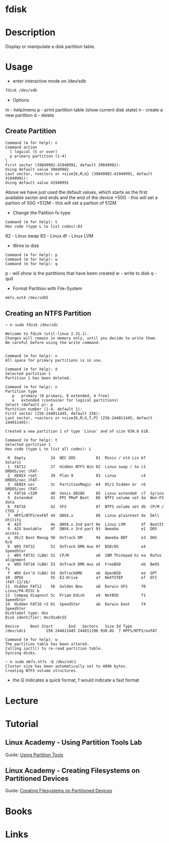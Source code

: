 #+TAGS: fdisk partition_tool disk_analysis partition_creation partition_analysis


* fdisk
* Description
Display or manipulate a disk partition table.
* Usage
- enter interactive mode on /dev/sdb
#+BEGIN_SRC sh
fdisk /dev/sdb
#+END_SRC

- Options
m - help/menu
p - print partition table (show current disk state)
n - create a new partition
d - delete

** Create Partition
#+BEGIN_EXAMPLE
Command (m for help): n
Command action
  l logical (5 or over)
  p primary partition (1-4)
l
First sector (39849982-41940991, default 39849982):
Using default value 39849982
Last sector, +sectors or +size{K,M,G} (39849982-41940991, default 41940991):
Using default value 41940991
#+END_EXAMPLE 
Above we have just used the default values, which starts as the first available sector and ends and the end of the device
+50G  - this will set a partion of 50G
+512M - this will set a partion of 512M 

- Change the Patition fs-type
#+BEGIN_EXAMPLE
Command (m for help): t
Hex code (type L to list codes):83
#+END_EXAMPLE
82 - Linux swap
83 - Linux
df - Linux LVM

- Wrire to disk
#+BEGIN_EXAMPLE
Command (m for help): p
Command (m for help): w
Command (m for help): q
#+END_EXAMPLE
p - will show is the partitions that have been created
w - write to disk
q - quit

- Format Partition with File-System
#+BEGIN_SRC sh
mkfs.ext4 /dev/sdb5
#+END_SRC

** Creating an NTFS Partition
#+BEGIN_EXAMPLE
~ ᐅ sudo fdisk /dev/sdc                                                       

Welcome to fdisk (util-linux 2.31.1).
Changes will remain in memory only, until you decide to write them.
Be careful before using the write command.


Command (m for help): n
All space for primary partitions is in use.

Command (m for help): d
Selected partition 1
Partition 1 has been deleted.

Command (m for help): n
Partition type
   p   primary (0 primary, 0 extended, 4 free)
   e   extended (container for logical partitions)
Select (default p): p
Partition number (1-4, default 1):
First sector (256-244011445, default 256):
Last sector, +sectors or +size{K,M,G,T,P} (256-244011445, default 244011445):

Created a new partition 1 of type 'Linux' and of size 930.8 GiB.

Command (m for help): t
Selected partition 1
Hex code (type L to list all codes): L

 0  Empty           24  NEC DOS         81  Minix / old Lin bf  Solaris
 1  FAT12           27  Hidden NTFS Win 82  Linux swap / So c1  DRDOS/sec (FAT-
 2  XENIX root      39  Plan 9          83  Linux           c4  DRDOS/sec (FAT-
 3  XENIX usr       3c  PartitionMagic  84  OS/2 hidden or  c6  DRDOS/sec (FAT-
 4  FAT16 <32M      40  Venix 80286     85  Linux extended  c7  Syrinx
 5  Extended        41  PPC PReP Boot   86  NTFS volume set da  Non-FS data
 6  FAT16           42  SFS             87  NTFS volume set db  CP/M / CTOS / .
 7  HPFS/NTFS/exFAT 4d  QNX4.x          88  Linux plaintext de  Dell Utility
 8  AIX             4e  QNX4.x 2nd part 8e  Linux LVM       df  BootIt
 9  AIX bootable    4f  QNX4.x 3rd part 93  Amoeba          e1  DOS access
 a  OS/2 Boot Manag 50  OnTrack DM      94  Amoeba BBT      e3  DOS R/O
 b  W95 FAT32       51  OnTrack DM6 Aux 9f  BSD/OS          e4  SpeedStor
 c  W95 FAT32 (LBA) 52  CP/M            a0  IBM Thinkpad hi ea  Rufus alignment
 e  W95 FAT16 (LBA) 53  OnTrack DM6 Aux a5  FreeBSD         eb  BeOS fs
 f  W95 Ext'd (LBA) 54  OnTrackDM6      a6  OpenBSD         ee  GPT
10  OPUS            55  EZ-Drive        a7  NeXTSTEP        ef  EFI (FAT-12/16/
11  Hidden FAT12    56  Golden Bow      a8  Darwin UFS      f0  Linux/PA-RISC b
12  Compaq diagnost 5c  Priam Edisk     a9  NetBSD          f1  SpeedStor
14  Hidden FAT16 <3 61  SpeedStor       ab  Darwin boot     f4  SpeedStor
Disklabel type: dos
Disk identifier: 0xc91a0c55

Device     Boot Start       End   Sectors   Size Id Type
/dev/sdc1         256 244011445 244011190 930.8G  7 HPFS/NTFS/exFAT

Command (m for help): w
The partition table has been altered.
Calling ioctl() to re-read partition table.
Syncing disks.

~ ᐅ sudo mkfs.ntfs -Q /dev/sdc1
Cluster size has been automatically set to 4096 bytes.
Creating NTFS volume structures.
#+END_EXAMPLE
- the Q indicates a quick format, f would indicate a fast format

* Lecture
* Tutorial
** Linux Academy - Using Partition Tools Lab
Guide: [[file://home/crito/Documents/Linux/Labs/using-partition-tools-lab.pdf][Using Partition Tools]]

** Linux Academy - Creating Filesystems on Partitioned Devices
Guide: [[file://home/crito/Documents/Linux/Labs/create-filesystem-lab.pdf][Creating Filesystems on Partitioned Devices]]
* Books
* Links
